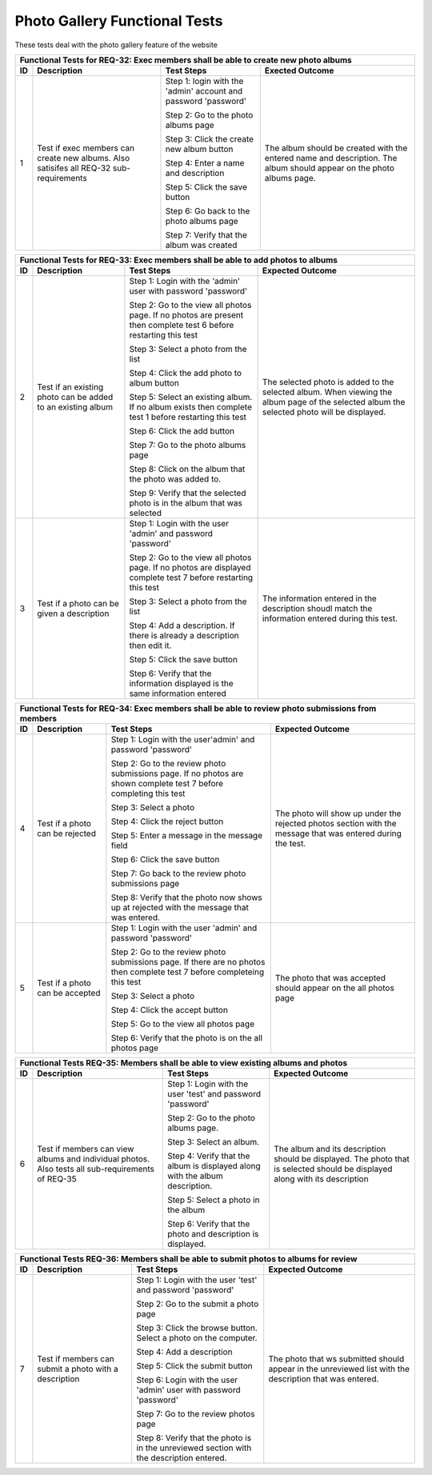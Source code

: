 Photo Gallery Functional Tests
==============================

.. |1| replace:: 1
.. |2| replace:: 2
.. |3| replace:: 3
.. |4| replace:: 4
.. |5| replace:: 5
.. |6| replace:: 6
.. |7| replace:: 7
.. |8| replace:: 8
.. |9| replace:: 9
.. |10| replace:: 10

These tests deal with the photo gallery feature of the website

+-----------------------------------------------------------------+
|Functional Tests for REQ-32: Exec members shall be able to       |
|create new photo albums                                          |
+---------------+----------------+---------------+----------------+
|ID             |Description     |Test Steps     |Exected Outcome |
+===============+================+===============+================+
||1|            |Test if exec    |Step 1: login  |The album should|
|               |members can     |with the       |be created with |
|               |create new      |'admin' account|the entered name|
|               |albums. Also    |and password   |and             |
|               |satisifes all   |'password'     |description. The|
|               |REQ-32          |               |album should    |
|               |sub-requirements|Step 2: Go to  |appear on the   |
|               |                |the photo      |photo albums    |
|               |                |albums page    |page.           |
|               |                |               |                |
|               |                |Step 3: Click  |                |
|               |                |the create new |                |
|               |                |album button   |                |
|               |                |               |                |
|               |                |Step 4: Enter a|                |
|               |                |name and       |                |
|               |                |description    |                |
|               |                |               |                |
|               |                |Step 5: Click  |                |
|               |                |the save button|                |
|               |                |               |                |
|               |                |Step 6: Go back|                |
|               |                |to the photo   |                |
|               |                |albums page    |                |
|               |                |               |                |
|               |                |Step 7: Verify |                |
|               |                |that the album |                |
|               |                |was created    |                |
+---------------+----------------+---------------+----------------+

+-----------------------------------------------------------------------+
|Functional Tests for REQ-33: Exec members shall be able to add         |
|photos to albums                                                       |
+---------------+---------------+-----------------------+---------------+
|ID             |Description    |Test Steps             |Expected       |
|               |               |                       |Outcome        |
+===============+===============+=======================+===============+
||2|            |Test if an     |Step 1: Login          |The selected   |
|               |existing photo |with the               |photo is added |
|               |can be added to|'admin' user           |to the selected|
|               |an existing    |with password          |album. When    |
|               |album          |'password'             |viewing the    |
|               |               |                       |album page of  |
|               |               |Step 2: Go to the view |the selected   |
|               |               |all photos page. If no |album the      |
|               |               |photos are present then|selected photo |
|               |               |complete test |6|      |will be        |
|               |               |before restarting this |displayed.     |
|               |               |test                   |               |
|               |               |                       |               |
|               |               |Step 3: Select         |               |
|               |               |a photo from           |               |
|               |               |the list               |               |
|               |               |                       |               |
|               |               |Step 4: Click          |               |
|               |               |the add photo          |               |
|               |               |to album button        |               |
|               |               |                       |               |
|               |               |Step 5: Select         |               |
|               |               |an existing            |               |
|               |               |album. If no           |               |
|               |               |album exists           |               |
|               |               |then complete          |               |
|               |               |test |1| before        |               |
|               |               |restarting this        |               |
|               |               |test                   |               |
|               |               |                       |               |
|               |               |Step 6: Click          |               |
|               |               |the add button         |               |
|               |               |                       |               |
|               |               |Step 7: Go to          |               |
|               |               |the photo              |               |
|               |               |albums page            |               |
|               |               |                       |               |
|               |               |Step 8: Click          |               |
|               |               |on the album           |               |
|               |               |that the photo         |               |
|               |               |was added to.          |               |
|               |               |                       |               |
|               |               |Step 9: Verify         |               |
|               |               |that the               |               |
|               |               |selected photo         |               |
|               |               |is in the album        |               |
|               |               |that was               |               |
|               |               |selected               |               |
|               |               |                       |               |
|               |               |                       |               |
|               |               |                       |               |
+---------------+---------------+-----------------------+---------------+
||3|            |Test if a photo|Step 1: Login with the |The information|
|               |can be given a |user 'admin' and       |entered in the |
|               |description    |password 'password'    |description    |
|               |               |                       |shoudl match   |
|               |               |Step 2: Go to the view |the information|
|               |               |all photos page. If no |entered during |
|               |               |photos are displayed   |this test.     |
|               |               |complete test |7|      |               |
|               |               |before restarting this |               |
|               |               |test                   |               |
|               |               |                       |               |
|               |               |Step 3: Select a photo |               |
|               |               |from the list          |               |
|               |               |                       |               |
|               |               |Step 4: Add a          |               |
|               |               |description. If there  |               |
|               |               |is already a           |               |
|               |               |description then edit  |               |
|               |               |it.                    |               |
|               |               |                       |               |
|               |               |Step 5: Click the save |               |
|               |               |button                 |               |
|               |               |                       |               |
|               |               |Step 6: Verify that the|               |
|               |               |information displayed  |               |
|               |               |is the same information|               |
|               |               |entered                |               |
+---------------+---------------+-----------------------+---------------+

+---------------------------------------------------------------+
|Functional Tests for REQ-34: Exec members shall be able to     |
|review photo submissions from members                          |
+---------------+---------------+---------------+---------------+
|ID             |Description    |Test Steps     |Expected       |
|               |               |               |Outcome        |
+===============+===============+===============+===============+
||4|            |Test if a photo|Step 1: Login  |The photo will |
|               |can be rejected|with the       |show up under  |
|               |               |user'admin' and|the rejected   |
|               |               |password       |photos section |
|               |               |'password'     |with the       |
|               |               |               |message that   |
|               |               |Step 2: Go to  |was entered    |
|               |               |the review     |during the     |
|               |               |photo          |test.          |
|               |               |submissions    |               |
|               |               |page. If no    |               |
|               |               |photos are     |               |
|               |               |shown complete |               |
|               |               |test |7| before|               |
|               |               |completing this|               |
|               |               |test           |               |
|               |               |               |               |
|               |               |Step 3: Select |               |
|               |               |a photo        |               |
|               |               |               |               |
|               |               |Step 4: Click  |               |
|               |               |the reject     |               |
|               |               |button         |               |
|               |               |               |               |
|               |               |Step 5: Enter a|               |
|               |               |message in the |               |
|               |               |message field  |               |
|               |               |               |               |
|               |               |Step 6: Click  |               |
|               |               |the save button|               |
|               |               |               |               |
|               |               |Step 7: Go back|               |
|               |               |to the review  |               |
|               |               |photo          |               |
|               |               |submissions    |               |
|               |               |page           |               |
|               |               |               |               |
|               |               |Step 8: Verify |               |
|               |               |that the photo |               |
|               |               |now shows up at|               |
|               |               |rejected with  |               |
|               |               |the message    |               |
|               |               |that was       |               |
|               |               |entered.       |               |
+---------------+---------------+---------------+---------------+
||5|            |Test if a photo|Step 1: Login  |The photo that |
|               |can be accepted|with the user  |was accepted   |
|               |               |'admin' and    |should appear  |
|               |               |password       |on the all     |
|               |               |'password'     |photos page    |
|               |               |               |               |
|               |               |Step 2: Go to  |               |
|               |               |the review     |               |
|               |               |photo          |               |
|               |               |submissions    |               |
|               |               |page. If there |               |
|               |               |are no photos  |               |
|               |               |then complete  |               |
|               |               |test |7| before|               |
|               |               |completeing    |               |
|               |               |this test      |               |
|               |               |               |               |
|               |               |Step 3: Select |               |
|               |               |a photo        |               |
|               |               |               |               |
|               |               |Step 4: Click  |               |
|               |               |the accept     |               |
|               |               |button         |               |
|               |               |               |               |
|               |               |Step 5: Go to  |               |
|               |               |the view all   |               |
|               |               |photos page    |               |
|               |               |               |               |
|               |               |Step 6: Verify |               |
|               |               |that the photo |               |
|               |               |is on the all  |               |
|               |               |photos page    |               |
|               |               |               |               |
+---------------+---------------+---------------+---------------+

+----------------------------------------------------------------+
|Functional Tests REQ-35: Members shall be able to view existing |
|albums and photos                                               |
+---------------+----------------+---------------+---------------+
|ID             |Description     |Test Steps     |Expected       |
|               |                |               |Outcome        |
+===============+================+===============+===============+
||6|            |Test if members |Step 1: Login  |The album and  |
|               |can view albums |with the user  |its description|
|               |and individual  |'test' and     |should be      |
|               |photos. Also    |password       |displayed. The |
|               |tests all       |'password'     |photo that is  |
|               |sub-requirements|               |selected should|
|               |of REQ-35       |Step 2: Go to  |be displayed   |
|               |                |the photo      |along with its |
|               |                |albums page.   |description    |
|               |                |               |               |
|               |                |Step 3: Select |               |
|               |                |an album.      |               |
|               |                |               |               |
|               |                |Step 4: Verify |               |
|               |                |that the album |               |
|               |                |is displayed   |               |
|               |                |along with the |               |
|               |                |album          |               |
|               |                |description.   |               |
|               |                |               |               |
|               |                |Step 5: Select |               |
|               |                |a photo in the |               |
|               |                |album          |               |
|               |                |               |               |
|               |                |Step 6: Verify |               |
|               |                |that the photo |               |
|               |                |and description|               |
|               |                |is displayed.  |               |
+---------------+----------------+---------------+---------------+

+---------------------------------------------------------------+
|Functional Tests REQ-36: Members shall be able to submit photos|
|to albums for review                                           |
+---------------+---------------+---------------+---------------+
|ID             |Description    |Test Steps     |Expected       |
|               |               |               |Outcome        |
+===============+===============+===============+===============+
||7|            |Test if members|Step 1: Login  |The photo that |
|               |can submit a   |with the user  |ws submitted   |
|               |photo with a   |'test' and     |should appear  |
|               |description    |password       |in the         |
|               |               |'password'     |unreviewed list|
|               |               |               |with the       |
|               |               |Step 2: Go to  |description    |
|               |               |the submit a   |that was       |
|               |               |photo page     |entered.       |
|               |               |               |               |
|               |               |Step 3: Click  |               |
|               |               |the browse     |               |
|               |               |button. Select |               |
|               |               |a photo on the |               |
|               |               |computer.      |               |
|               |               |               |               |
|               |               |Step 4: Add a  |               |
|               |               |description    |               |
|               |               |               |               |
|               |               |Step 5: Click  |               |
|               |               |the submit     |               |
|               |               |button         |               |
|               |               |               |               |
|               |               |Step 6: Login  |               |
|               |               |with the user  |               |
|               |               |'admin' user   |               |
|               |               |with password  |               |
|               |               |'password'     |               |
|               |               |               |               |
|               |               |Step 7: Go to  |               |
|               |               |the review     |               |
|               |               |photos page    |               |
|               |               |               |               |
|               |               |Step 8: Verify |               |
|               |               |that the photo |               |
|               |               |is in the      |               |
|               |               |unreviewed     |               |
|               |               |section with   |               |
|               |               |the description|               |
|               |               |entered.       |               |
+---------------+---------------+---------------+---------------+



